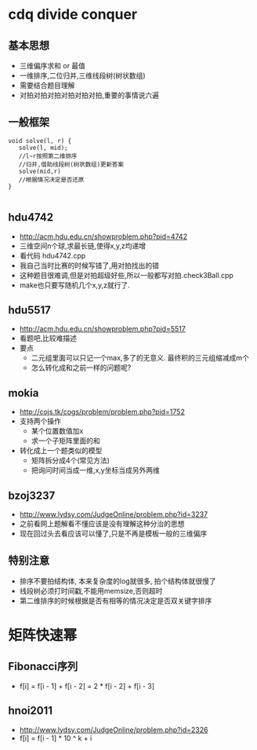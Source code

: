 * cdq divide conquer
** 基本思想
   - 三维偏序求和 or 最值
   - 一维排序,二位归并,三维线段树(树状数组)
   - 需要结合题目理解
   - 对拍对拍对拍对拍对拍对拍,重要的事情说六遍
** 一般框架
   #+begin_src c++
void solve(l, r) {
   solve(l, mid);
   //l~r按照第二维排序
   //归并,借助线段树(树状数组)更新答案
   solve(mid,r)
   //根据情况决定是否还原
}

   #+end_src

** hdu4742
   - http://acm.hdu.edu.cn/showproblem.php?pid=4742
   - 三维空间n个球,求最长链,使得x,y,z均递增
   - 看代码 hdu4742.cpp
   - 我自己当时比赛的时候写错了,用对拍找出的错
   - 这种题目很难调,但是对拍超级好些,所以一般都写对拍.check3Ball.cpp
   - make也只要写随机几个x,y,z就行了.
** hdu5517
   - http://acm.hdu.edu.cn/showproblem.php?pid=5517
   - 看题吧,比较难描述
   - 要点
     + 二元组里面可以只记一个max,多了的无意义. 最终积的三元组缩减成m个
     + 怎么转化成和之前一样的问题呢? 

** mokia
   - http://cojs.tk/cogs/problem/problem.php?pid=1752
   - 支持两个操作
     + 某个位置数值加x
     + 求一个子矩阵里面的和
   - 转化成上一个题类似的模型
     + 矩阵拆分成4个(常见方法)
     + 把询问时间当成一维,x,y坐标当成另外两维
** bzoj3237
   - http://www.lydsy.com/JudgeOnline/problem.php?id=3237
   - 之前看网上题解看不懂应该是没有理解这种分治的思想
   - 现在回过头去看应该可以懂了,只是不再是模板一般的三维偏序
** 特别注意
   - 排序不要拍结构体, 本来复杂度的log就很多, 拍个结构体就很慢了
   - 线段树必须打时间戳,不能用memsize,否则超时
   - 第二维排序的时候根据是否有相等的情况决定是否双关键字排序
* 矩阵快速幂
** Fibonacci序列
   - f[i] = f[i - 1] + f[i - 2]
          = 2 * f[i - 2] + f[i - 3]
** hnoi2011
   - http://www.lydsy.com/JudgeOnline/problem.php?id=2326
   - f[i] = f[i - 1] * 10 ^ k + i
